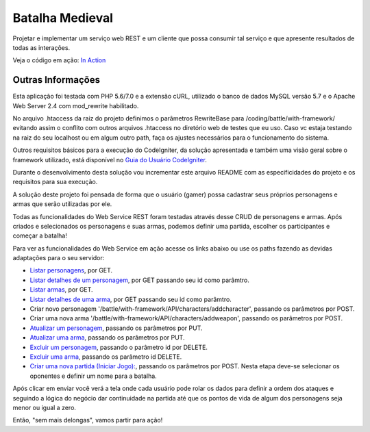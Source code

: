 ################
Batalha Medieval
################

Projetar e implementar um serviço web REST e um cliente que possa consumir tal 
serviço e que apresente resultados de todas as interações.

Veja o código em ação: `In Action <http://www.ceffsistemas.com.br/coding/battle/>`_

******************
Outras Informações
******************

Esta aplicação foi testada com PHP 5.6/7.0 e a extensão cURL, utilizado o banco 
de dados MySQL versão 5.7 e o Apache Web Server 2.4 com mod_rewrite habilitado.

No arquivo .htaccess da raiz do projeto definimos o parâmetros RewriteBase para 
/coding/battle/with-framework/ evitando assim o conflito com outros arquivos .htaccess no diretório web
de testes que eu uso. Caso vc estaja testando na raiz do seu localhost ou em algum outro path, faça os 
ajustes necessários para o funcionamento do sistema.

Outros requisitos básicos para a execução do CodeIgniter, da solução 
apresentada e também uma visão geral sobre o framework utilizado, está 
disponível no `Guia do Usuário CodeIgniter <https://codeigniter.com/user_guide/>`_.

Durante o desenvolvimento desta solução vou incrementar este arquivo README com  as especificidades do 
projeto e os requisitos para sua execução.

A solução deste projeto foi pensada de forma que o usuário (gamer) possa 
cadastrar seus próprios personagens e armas que serão utilizadas por ele.

Todas as funcionalidades do Web Service REST foram testadas através desse CRUD 
de personagens e armas.
Após criados e selecionados os personagens e suas armas, podemos definir uma 
partida, escolher os participantes e começar a batalha!

Para ver as funcionalidades do Web Service em ação acesse os links abaixo ou use os paths fazendo 
as devidas adaptações para o seu servidor:

- `Listar personagens <http://www.ceffsistemas.com.br/coding/battle/with-framework/API/characters/all>`_, por GET.
- `Listar detalhes de um personagem <http://www.ceffsistemas.com.br/coding/battle/with-framework/API/characters/byid/id/5>`_, por GET passando seu id como parâmtro.
- `Listar armas <http://www.ceffsistemas.com.br/coding/battle/with-framework/API/weapons/all>`_, por GET.
- `Listar detalhes de uma arma <http://www.ceffsistemas.com.br/coding/battle/with-framework/API/weapons/byid/id/9>`_, por GET passando seu id como parâmtro.
- Criar novo personagem '/battle/with-framework/API/characters/addcharacter', passando os parâmetros por POST.
- Criar uma nova arma '/battle/with-framework/API/characters/addweapon', passando os parâmetros por POST.

- `Atualizar um personagem <http://localhost/desafio-desenvolvedor-hitss/medieval_battle/editcharacter/1>`_, passando os parâmetros por PUT.
- `Atualizar uma arma <http://localhost/desafio-desenvolvedor-hitss/medieval_battle/editweapon/1>`_, passando os parâmetros por PUT.
- `Excluir um personagem <http://localhost/desafio-desenvolvedor-hitss/medieval_battle/deletecharacter/1>`_, passando o parâmetro id por DELETE.
- `Excluir uma arma <http://localhost/desafio-desenvolvedor-hitss/medieval_battle/deleteweapon/1>`_, passando os parâmetro id DELETE.
- `Criar uma nova partida (Iniciar Jogo): <http://localhost/desafio-desenvolvedor-hitss/medieval_battle/addgame/>`_, passando os parâmetros por POST. Nesta etapa deve-se selecionar os oponentes e definir um nome para a batalha.

Após clicar em enviar você verá a tela onde cada usuário pode rolar os dados para definir a ordem dos 
ataques e seguindo a lógica do negócio dar continuidade na partida até que os pontos de vida de algum dos 
personagens seja menor ou igual a zero.

Então, "sem mais delongas", vamos partir para ação!
